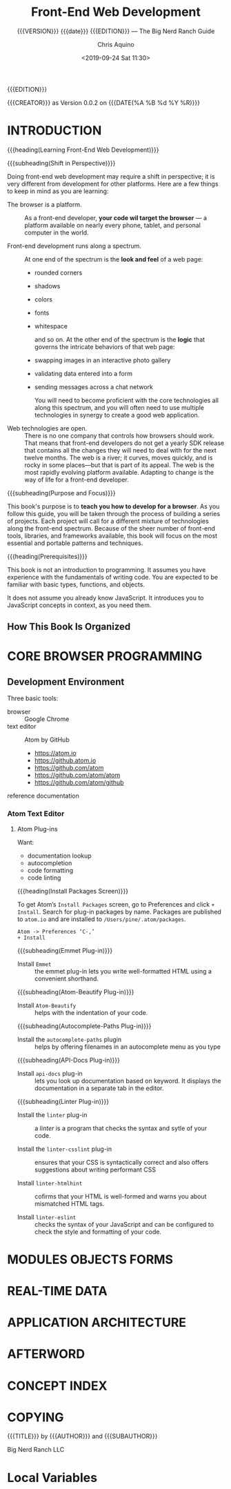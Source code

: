# -*- mode: org; fill-column: 79; -*-

#+TITLE: Front-End Web Development
#+SUBTITLE: {{{VERSION}}} {{{date}}} {{{EDITION}}} --- 
#+SUBTITLE: The Big Nerd Ranch Guide
#+AUTHOR: Chris Aquino
#+SUBAUTHOR: Todd Gandee
#+CREATOR: WLHarvey4
#+DATE: <2019-09-24 Sat 11:30>
#+MACRO: VERSION Version 0.0.2

#+TEXINFO: @insertcopying
{{{EDITION}}}

{{{CREATOR}}} as {{{VERSION}}} on {{{DATE(%A %B %d %Y %R)}}}

* INTRODUCTION
  :PROPERTIES:
  :UNNUMBERED: t
  :END:

  {{{heading(Learning Front-End Web Development)}}}

  {{{subheading(Shift in Perspective)}}}

  Doing front-end web development may require a shift in perspective; it is
  very different from development for other platforms.  Here are a few things
  to keep in mind as you are learning:

  #+ATTR_TEXINFO: :indic i
  - The browser is a platform. ::

       As a front-end developer, *your code wil target the browser* --- a
       platform available on nearly every phone, tablet, and personal computer
       in the world.

  - Front-end development runs along a spectrum. ::

       #+cindex: spectrum, front-end development
       #+cindex: look and feel, front-end development
       At one end of the spectrum is the *look and feel* of a web page:
    - rounded corners
    - shadows
    - colors
    - fonts
    - whitespace

       #+cindex: logic, front-end development
       and so on.  At the other end of the spectrum is the *logic* that governs
       the intricate behaviors of that web page:
    - swapping images in an interactive photo gallery
    - validating data entered into a form
    - sending messages across a chat network

      #+cindex: core technologies, front-end development
      You will need to become proficient with the core technologies all along
      this spectrum, and you will often need to use multiple technologies in
      synergy to create a good web application.

    #+cindex: web technologies, open
  - Web technologies are open. ::

       There is no one company that controls how browsers should work.  That
       means that front-end developers do not get a yearly SDK release that
       contains all the changes they will need to deal with for the next twelve
       months.  The web is a river; it curves, moves quickly, and is rocky in
       some places---but that is part of its appeal.  The web is the most
       rapidly evolving platform available.  Adapting to change is the way of
       life for a front-end developer.


  {{{subheading(Purpose and Focus)}}}

  #+cindex: purpose, book's
  #+cindex: focus, book's
  This book's purpose is to *teach you how to develop for a browser*.  As you
  follow this guide, you will be taken through the process of building a series
  of projects.  Each project will call for a different mixture of technologies
  along the front-end spectrum.  Because of the sheer number of front-end
  tools, libraries, and frameworks available, this book will focus on the most
  essential and portable patterns and techniques.

  {{{heading(Prerequisites)}}}
  #+cindex: prerequisites, book's

  This book is not an introduction to programming.  It assumes you have
  experience with the fundamentals of writing code.  You are expected to be
  familiar with basic types, functions, and objects.

  #+cindex: JavaScript
  It does not assume you already know JavaScript.  It introduces you to
  JavaScript concepts in context, as you need them.

** How This Book Is Organized

* CORE BROWSER PROGRAMMING

** Development Environment
#+cindex:development environment
#+cindex:tools
#+cindex:Chrome
#+cindex:Atom
Three basic tools:
- browser :: Google Chrome
- text editor :: Atom by GitHub
  - https://atom.io
  - https://github.atom.io
  - https://github.com/atom
  - https://github.com/atom/atom
  - https://github.com/atom/github
- reference documentation ::

*** Atom Text Editor

**** Atom Plug-ins
Want:
- documentation lookup
- autocompletion
- code formatting
- code linting


{{{heading(Install Packages Screen)}}}
#+cindex:install packages
To get Atom’s =Install Packages= screen, go to Preferences and click =+
Install=.  Search for plug-in packages by name.  Packages are published to
~atom.io~ and are installed to ~/Users/pine/.atom/packages~.
#+cindex:Atom preferences
#+cindex:Atom settings
#+cindex:settings, Atom
: Atom -> Preferences ‘C-,’
: + Install

{{{subheading(Emmet Plug-in)}}}
- Install =Emmet= :: the emmet plug-in lets you write well-formatted HTML using
     a convenient shorthand.

{{{subheading(Atom-Beautify Plug-in)}}}
- Install =Atom-Beautify= :: helps with the indentation of your code.

{{{subheading(Autocomplete-Paths Plug-in)}}}
- Install the =autocomplete-paths= plugin :: helps by offering filenames in an
     autocomplete menu as you type

{{{subheading(API-Docs Plug-in)}}}

- Install =api-docs= plug-in :: lets you look up documentation based on
     keyword.  It displays the documentation in a separate tab in the editor.

{{{subheading(Linter Plug-in)}}}

- Install the =linter= plug-in :: a /linter/ is a program that checks the
     syntax and sytle of your code.

- Install the =linter-csslint= plug-in :: ensures that your CSS is
     syntactically correct and also offers suggestions about writing performant
     CSS

- Install =linter-htmlhint= :: cofirms that your HTML is well-formed and warns
     you about mismatched HTML tags.

- Install =linter-eslint= :: checks the syntax of your JavaScript and can be
     configured to check the style and formatting of your code.

* MODULES OBJECTS FORMS

* REAL-TIME DATA

* APPLICATION ARCHITECTURE

* AFTERWORD
* CONCEPT INDEX
  :PROPERTIES:
  :INDEX:    t
  :END:

* COPYING
  :PROPERTIES:
  :COPYING:  t
  :END:
  {{{TITLE}}} by {{{AUTHOR}}} and {{{SUBAUTHOR}}}

\copy 2016 Big Nerd Ranch LLC

* EXPORT SETUP                                                     :noexport:
#+TEXINFO_FILENAME:front-end-web-dev.info
#+TEXINFO_CLASS: info
#+TEXINFO_HEADER:
#+TEXINFO_POST_HEADER:
#+TEXINFO_DIR_CATEGORY: WebDev
#+TEXINFO_DIR_TITLE:
#+TEXINFO_DIR_DESC:
#+TEXINFO_PRINTED_TITLE:Outline of @cite{Front-End Web Development}

* MACRO DEFINITIONS                                                :noexport:
#+MACRO: EDITION First Edition July 2016
#+MACRO: SUBAUTHOR Todd Gandee
#+MACRO: CREATOR Outline Created by WLHarvey4
#+MACRO: heading @@texinfo:@heading @@$1
#+MACRO: subheading @@texinfo:@subheading @@$1
#+MACRO: noindent @@texinfo:@@noindent

* Local Variables
# Local Variables:
# eval: (org-indent-mode 1)
# eval: (electric-quote-mode 1)
# End:
